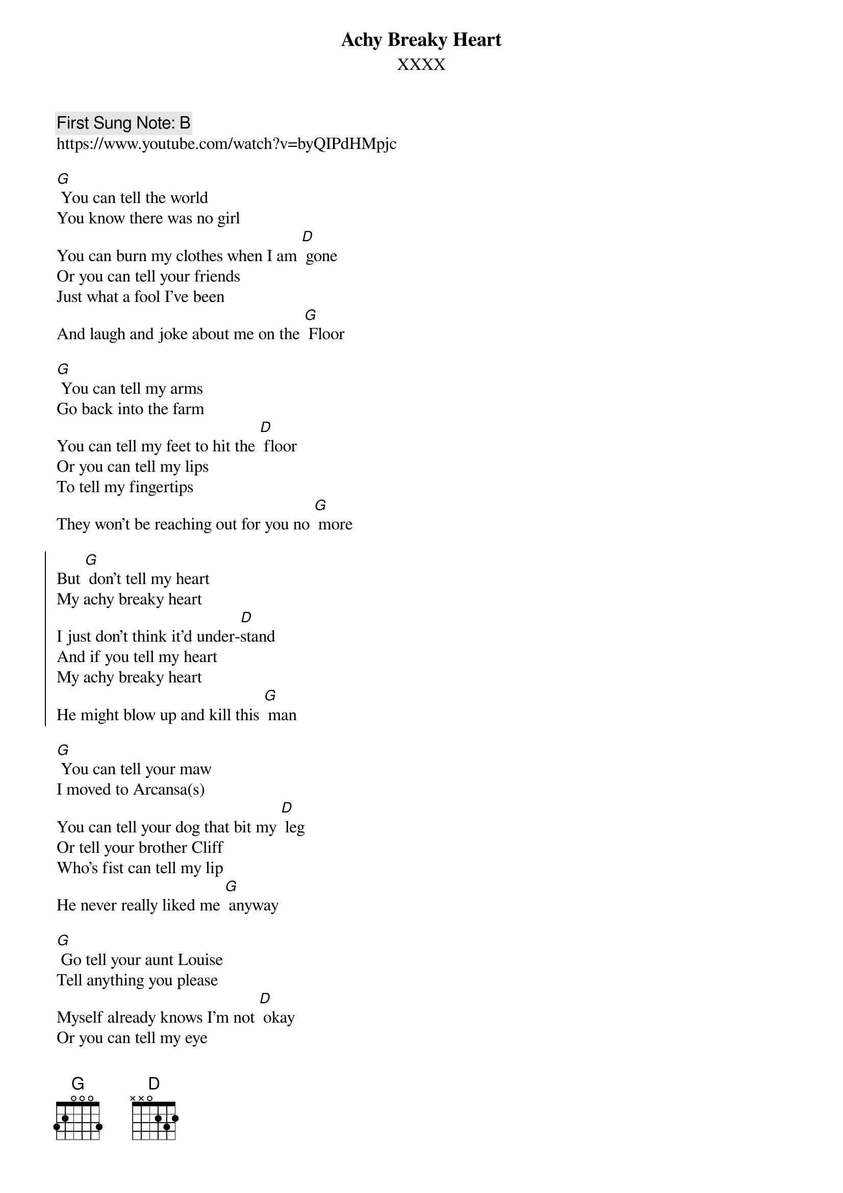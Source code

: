 {t:Achy Breaky Heart}
{st: XXXX}
{key: G}
{duration:120}
{time:4/4}
{tempo:100}
{book: 2CHORD}
{keywords:COUNTRY}
{c: First Sung Note: B }                         
https://www.youtube.com/watch?v=byQIPdHMpjc

[G] You can tell the world
You know there was no girl
You can burn my clothes when I am [D] gone
Or you can tell your friends
Just what a fool I've been
And laugh and joke about me on the [G] Floor

[G] You can tell my arms
Go back into the farm
You can tell my feet to hit the [D] floor
Or you can tell my lips
To tell my fingertips
They won't be reaching out for you no [G] more

{soc}
But [G] don't tell my heart
My achy breaky heart
I just don't think it'd under-[D]stand
And if you tell my heart
My achy breaky heart
He might blow up and kill this [G] man
{eoc}

[G] You can tell your maw
I moved to Arcansa(s)
You can tell your dog that bit my [D] leg
Or tell your brother Cliff
Who's fist can tell my lip
He never really liked me [G] anyway

[G] Go tell your aunt Louise
Tell anything you please
Myself already knows I'm not [D] okay
Or you can tell my eye
Watch out for my mind
It might be walkin' out on me one [G] day

{soc}
But [G] don't tell my heart
My achy breaky heart
I just don't think it'd under-[D]stand
And if you tell my heart
My achy breaky heart
He might blow up and kill this [G] man
{eoc}

{c:Acapella}
{soc}
But [G] don't tell my heart
My achy breaky heart
I just don't think it'd under-[D]stand
And if you tell my heart
My achy breaky heart
He might blow up and kill this [G] man
{eoc}

{c: Play chords}
{soc}
But [G] don't tell my heart
My achy breaky heart
I just don't think it'd under-[D]stand
And if you tell my heart
My achy breaky heart
He might blow up and kill this [G] man
{eoc}

